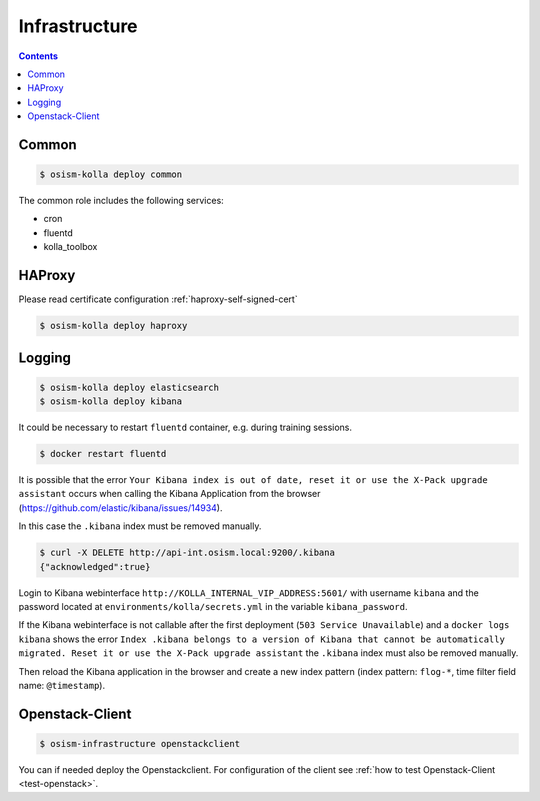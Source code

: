 ==============
Infrastructure
==============

.. contents::
   :depth: 2

Common
======

.. code-block:: console

   $ osism-kolla deploy common

The common role includes the following services:

* cron
* fluentd
* kolla_toolbox

HAProxy
=======

Please read certificate configuration :ref:`haproxy-self-signed-cert`

.. code-block:: console

   $ osism-kolla deploy haproxy

.. _kibana_index_delete:

Logging
=======

.. code-block:: console

   $ osism-kolla deploy elasticsearch
   $ osism-kolla deploy kibana

It could be necessary to restart ``fluentd`` container, e.g. during training sessions.

.. code-block:: console

   $ docker restart fluentd

It is possible that the error ``Your Kibana index is out of date, reset it or use the X-Pack upgrade assistant``
occurs when calling the Kibana Application from the browser (https://github.com/elastic/kibana/issues/14934).

.. image:: /images/kibana-index-out-of-date.png

In this case the ``.kibana`` index must be removed manually.

.. code-block:: console

   $ curl -X DELETE http://api-int.osism.local:9200/.kibana
   {"acknowledged":true}

Login to Kibana webinterface ``http://KOLLA_INTERNAL_VIP_ADDRESS:5601/`` with username
``kibana`` and the password located at ``environments/kolla/secrets.yml`` in the
variable ``kibana_password``.

If the Kibana webinterface is not callable after the first deployment (``503 Service Unavailable``) and a
``docker logs kibana`` shows the error ``Index .kibana belongs to a version of Kibana that cannot be
automatically migrated. Reset it or use the X-Pack upgrade assistant`` the ``.kibana`` index must also
be removed manually.

Then reload the Kibana application in the browser and create a new index
pattern (index pattern: ``flog-*``, time filter field name: ``@timestamp``).

Openstack-Client
================

.. code-block:: console

   $ osism-infrastructure openstackclient

You can if needed deploy the Openstackclient.
For configuration of the client see :ref:`how to test Openstack-Client <test-openstack>`.
